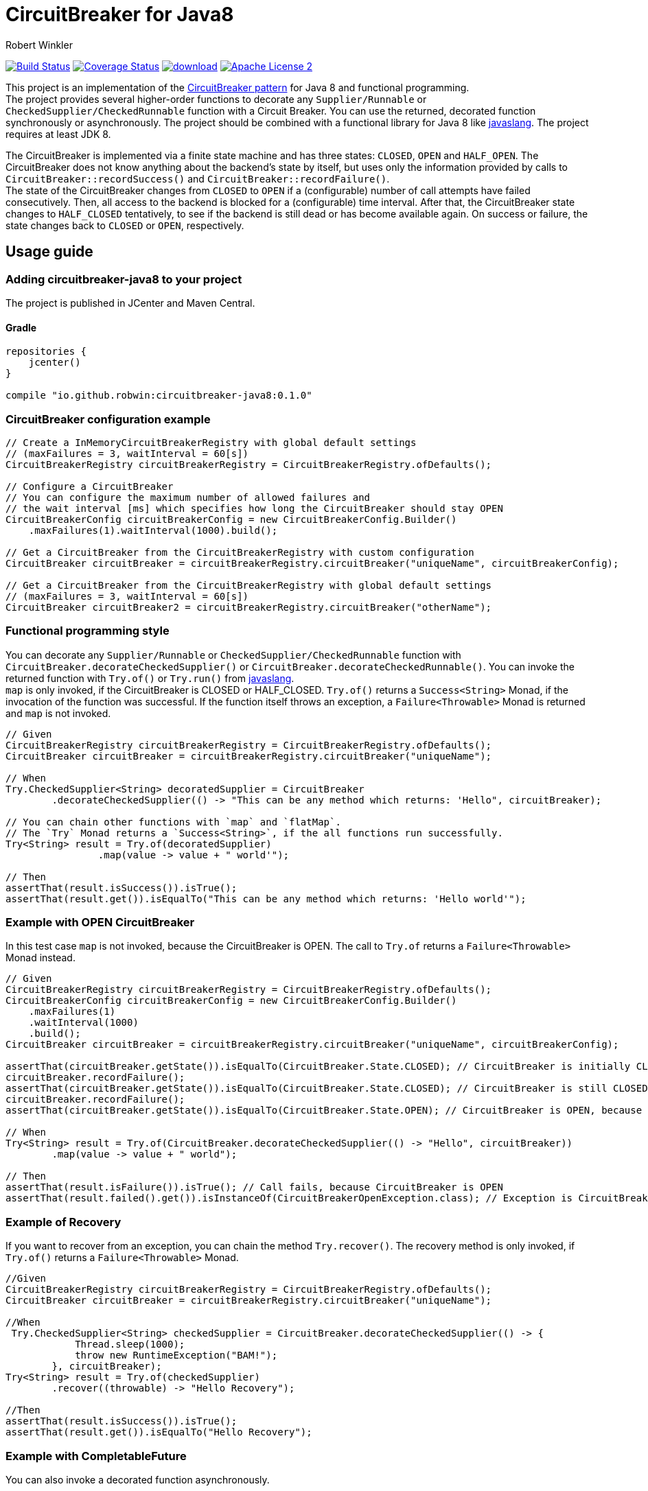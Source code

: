 = CircuitBreaker for Java8
:author: Robert Winkler
:version: 0.1.0
:hardbreaks:

image:https://travis-ci.org/RobWin/circuitbreaker-java8.svg?branch=master["Build Status", link="https://travis-ci.org/RobWin/circuitbreaker-java8"] image:https://coveralls.io/repos/RobWin/circuitbreaker-java8/badge.svg["Coverage Status", link="https://coveralls.io/r/RobWin/circuitbreaker-java8"] image:https://api.bintray.com/packages/robwin/maven/circuitbreaker-java8/images/download.svg[link="https://bintray.com/robwin/maven/circuitbreaker-java8/_latestVersion"] image:http://img.shields.io/badge/license-ASF2-blue.svg["Apache License 2", link="http://www.apache.org/licenses/LICENSE-2.0.txt"]

This project is an implementation of the http://martinfowler.com/bliki/CircuitBreaker.html[CircuitBreaker pattern] for Java 8 and functional programming.
The project provides several higher-order functions to decorate any `Supplier/Runnable` or `CheckedSupplier/CheckedRunnable` function with a Circuit Breaker. You can use the returned, decorated function synchronously or asynchronously. The project should be combined with a functional library for Java 8 like https://github.com/javaslang/javaslang[javaslang]. The project requires at least JDK 8.

The CircuitBreaker is implemented via a finite state machine and has three states: `CLOSED`, `OPEN` and `HALF_OPEN`. The CircuitBreaker does not know anything about the backend's state by itself, but uses only the information provided by calls to `CircuitBreaker::recordSuccess()` and `CircuitBreaker::recordFailure()`.
The state of the CircuitBreaker changes from `CLOSED` to `OPEN` if a (configurable) number of call attempts have failed consecutively. Then, all access to the backend is blocked for a (configurable) time interval. After that, the CircuitBreaker state changes to `HALF_CLOSED` tentatively, to see if the backend is still dead or has become available again. On success or failure, the state changes back to `CLOSED` or `OPEN`, respectively.

== Usage guide

=== Adding circuitbreaker-java8 to your project
The project is published in JCenter and Maven Central.

==== Gradle
[source,groovy]
[subs="attributes"]
----
repositories {
    jcenter()
}

compile "io.github.robwin:circuitbreaker-java8:{version}"
----

=== CircuitBreaker configuration example

[source,java]
----
// Create a InMemoryCircuitBreakerRegistry with global default settings
// (maxFailures = 3, waitInterval = 60[s])
CircuitBreakerRegistry circuitBreakerRegistry = CircuitBreakerRegistry.ofDefaults();

// Configure a CircuitBreaker
// You can configure the maximum number of allowed failures and
// the wait interval [ms] which specifies how long the CircuitBreaker should stay OPEN
CircuitBreakerConfig circuitBreakerConfig = new CircuitBreakerConfig.Builder()
    .maxFailures(1).waitInterval(1000).build();

// Get a CircuitBreaker from the CircuitBreakerRegistry with custom configuration
CircuitBreaker circuitBreaker = circuitBreakerRegistry.circuitBreaker("uniqueName", circuitBreakerConfig);

// Get a CircuitBreaker from the CircuitBreakerRegistry with global default settings
// (maxFailures = 3, waitInterval = 60[s])
CircuitBreaker circuitBreaker2 = circuitBreakerRegistry.circuitBreaker("otherName");
----

=== Functional programming style

You can decorate any `Supplier/Runnable` or `CheckedSupplier/CheckedRunnable` function with `CircuitBreaker.decorateCheckedSupplier()` or `CircuitBreaker.decorateCheckedRunnable()`. You can invoke the returned function with `Try.of()` or `Try.run()` from https://github.com/javaslang/javaslang[javaslang].
`map` is only invoked, if the CircuitBreaker is CLOSED or HALF_CLOSED. `Try.of()` returns a `Success<String>` Monad, if the invocation of the function was successful. If the function itself throws an exception, a `Failure<Throwable>` Monad is returned and `map` is not invoked.

[source,java]
----
// Given
CircuitBreakerRegistry circuitBreakerRegistry = CircuitBreakerRegistry.ofDefaults();
CircuitBreaker circuitBreaker = circuitBreakerRegistry.circuitBreaker("uniqueName");

// When
Try.CheckedSupplier<String> decoratedSupplier = CircuitBreaker
        .decorateCheckedSupplier(() -> "This can be any method which returns: 'Hello", circuitBreaker);

// You can chain other functions with `map` and `flatMap`.
// The `Try` Monad returns a `Success<String>`, if the all functions run successfully.
Try<String> result = Try.of(decoratedSupplier)
                .map(value -> value + " world'");

// Then
assertThat(result.isSuccess()).isTrue();
assertThat(result.get()).isEqualTo("This can be any method which returns: 'Hello world'");
----

=== Example with OPEN CircuitBreaker

In this test case `map` is not invoked, because the CircuitBreaker is OPEN. The call to `Try.of` returns a `Failure<Throwable>` Monad instead.

[source,java]
----
// Given
CircuitBreakerRegistry circuitBreakerRegistry = CircuitBreakerRegistry.ofDefaults();
CircuitBreakerConfig circuitBreakerConfig = new CircuitBreakerConfig.Builder()
    .maxFailures(1)
    .waitInterval(1000)
    .build();
CircuitBreaker circuitBreaker = circuitBreakerRegistry.circuitBreaker("uniqueName", circuitBreakerConfig);

assertThat(circuitBreaker.getState()).isEqualTo(CircuitBreaker.State.CLOSED); // CircuitBreaker is initially CLOSED
circuitBreaker.recordFailure();
assertThat(circuitBreaker.getState()).isEqualTo(CircuitBreaker.State.CLOSED); // CircuitBreaker is still CLOSED, because 1 failure is allowed
circuitBreaker.recordFailure();
assertThat(circuitBreaker.getState()).isEqualTo(CircuitBreaker.State.OPEN); // CircuitBreaker is OPEN, because maxFailures > 1

// When
Try<String> result = Try.of(CircuitBreaker.decorateCheckedSupplier(() -> "Hello", circuitBreaker))
        .map(value -> value + " world");

// Then
assertThat(result.isFailure()).isTrue(); // Call fails, because CircuitBreaker is OPEN
assertThat(result.failed().get()).isInstanceOf(CircuitBreakerOpenException.class); // Exception is CircuitBreakerOpenException
----

=== Example of Recovery

If you want to recover from an exception, you can chain the method `Try.recover()`. The recovery method is only invoked, if `Try.of()` returns a `Failure<Throwable>` Monad.

[source,java]
----
//Given
CircuitBreakerRegistry circuitBreakerRegistry = CircuitBreakerRegistry.ofDefaults();
CircuitBreaker circuitBreaker = circuitBreakerRegistry.circuitBreaker("uniqueName");

//When
 Try.CheckedSupplier<String> checkedSupplier = CircuitBreaker.decorateCheckedSupplier(() -> {
            Thread.sleep(1000);
            throw new RuntimeException("BAM!");
        }, circuitBreaker);
Try<String> result = Try.of(checkedSupplier)
        .recover((throwable) -> "Hello Recovery");

//Then
assertThat(result.isSuccess()).isTrue();
assertThat(result.get()).isEqualTo("Hello Recovery");
----

=== Example with CompletableFuture

You can also invoke a decorated function asynchronously.

[source,java]
----
// Given
CircuitBreaker circuitBreaker = circuitBreakerRegistry.circuitBreaker("testName");

//When
CircuitBreaker.CheckedSupplier<String> checkedSupplier = CircuitBreaker.CheckedSupplier.of(() -> {
    Thread.sleep(1000);
    throw new RuntimeException("BAM!");
}, circuitBreaker);
CompletableFuture<Try<String>> future = CompletableFuture.supplyAsync(() -> Try.of(checkedSupplier)
        .recover((throwable) -> "Hello Recovery"));

//Then
Try<String> result = future.get();
assertThat(result.isSuccess()).isTrue();
assertThat(result.get()).isEqualTo("Hello Recovery");
----

== License

Copyright 2015 Robert Winkler

Licensed under the Apache License, Version 2.0 (the "License"); you may not use this file except in compliance with the License. You may obtain a copy of the License at

    http://www.apache.org/licenses/LICENSE-2.0

Unless required by applicable law or agreed to in writing, software distributed under the License is distributed on an "AS IS" BASIS, WITHOUT WARRANTIES OR CONDITIONS OF ANY KIND, either express or implied. See the License for the specific language governing permissions and limitations under the License.

